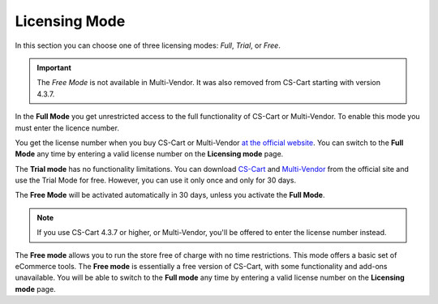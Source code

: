 **************
Licensing Mode
**************

In this section you can choose one of three licensing modes: *Full*, *Trial*, or *Free*.

.. important::

    The *Free Mode* is not available in Multi-Vendor. It was also removed from CS-Cart starting with version 4.3.7.

In the **Full Mode** you get unrestricted access to the full functionality of CS-Cart or Multi-Vendor. To enable this mode you must enter the licence number.

You get the license number when you buy CS-Cart or Multi-Vendor `at the official website <https://www.cs-cart.com/compare.html>`_. You can switch to the **Full Mode** any time by entering a valid license number on the **Licensing mode** page.

The **Trial mode** has no functionality limitations. You can download `CS-Cart <https://www.cs-cart.com/download-cs-cart.html>`_ and `Multi-Vendor <https://www.cs-cart.com/download-multivendor.html>`_ from the official site and use the Trial Mode for free. However, you can use it only once and only for 30 days.

The **Free Mode** will be activated automatically in 30 days, unless you activate the **Full Mode**.

.. note::

    If you use CS-Cart 4.3.7 or higher, or Multi-Vendor, you'll be offered to enter the license number instead.

The **Free mode** allows you to run the store free of charge with no time restrictions. This mode offers a basic set of eCommerce tools. The **Free mode** is essentially a free version of CS-Cart, with some functionality and add-ons unavailable. You will be able to switch to the **Full mode** any time by entering a valid license number on the **Licensing mode** page.
